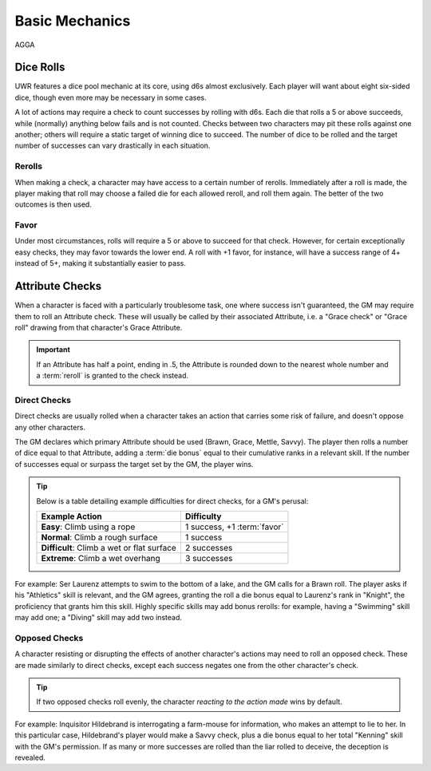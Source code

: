 ******
Basic Mechanics
******
AGGA

Dice Rolls
==========

UWR features a dice pool mechanic at its core, using d6s almost exclusively. Each player will want about eight six-sided dice, though even more may be
necessary in some cases.

A lot of actions may require a check to count successes by rolling with d6s. Each die that rolls a 5 or above succeeds, while (normally) anything below
fails and is not counted. Checks between two characters may pit these rolls against one another; others will require a static target of winning dice to
succeed. The number of dice to be rolled and the target number of successes can vary drastically in each situation.

Rerolls
-------

When making a check, a character may have access to a certain number of rerolls. Immediately after a roll is made, the player making that roll may
choose a failed die for each allowed reroll, and roll them again. The better of the two outcomes is then used.

Favor
-----

Under most circumstances, rolls will require a 5 or above to succeed for that check. However, for certain exceptionally easy checks, they may favor
towards the lower end. A roll with +1 favor, for instance, will have a success range of 4+ instead of 5+, making it substantially easier to pass.

Attribute Checks
================
When a character is faced with a particularly troublesome task, one where success isn't guaranteed, the GM may require them to roll an Attribute check. These will usually be called by their associated Attribute, i.e. a "Grace check" or "Grace roll" drawing from that character's Grace Attribute.

.. Important::

   If an Attribute has half a point, ending in .5, the Attribute is rounded down to the nearest whole number and a :term:`reroll` is granted to the check instead.

Direct Checks
-------------
Direct checks are usually rolled when a character takes an action that carries some risk of failure, and doesn't oppose any other characters.

The GM declares which primary Attribute should be used (Brawn, Grace, Mettle, Savvy). The player then rolls a number of dice equal to that Attribute, adding a :term:`die bonus` equal to their cumulative ranks in a relevant skill. If the number of successes equal or surpass the target set by the GM, the player wins.

.. Tip::
   Below is a table detailing example difficulties for direct checks, for a GM's perusal:

   +--------------------------------------------+-----------------------------+
   | Example Action                             | Difficulty                  |
   +============================================+=============================+
   | **Easy**: Climb using a rope               | 1 success, +1 :term:`favor` |
   +--------------------------------------------+-----------------------------+
   | **Normal**: Climb a rough surface          | 1 success                   |
   +--------------------------------------------+-----------------------------+
   | **Difficult**: Climb a wet or flat surface | 2 successes                 |
   +--------------------------------------------+-----------------------------+
   | **Extreme**: Climb a wet overhang          | 3 successes                 |
   +--------------------------------------------+-----------------------------+

For example: Ser Laurenz attempts to swim to the bottom of a lake, and the GM calls for a Brawn roll. The player asks if his "Athletics" skill is relevant, and the GM agrees, granting the roll a die bonus equal to Laurenz's rank in "Knight", the proficiency that grants him this skill. Highly specific skills may add bonus rerolls: for example, having a "Swimming" skill may add one; a "Diving" skill may add two instead.

Opposed Checks
--------------
A character resisting or disrupting the effects of another character's actions may need to roll an opposed check. These are made similarly to direct checks, except each success negates one from the other character's check.

.. Tip::

   If two opposed checks roll evenly, the character *reacting to the action made* wins by default.

For example: Inquisitor Hildebrand is interrogating a farm-mouse for information, who makes an attempt to lie to her. In this particular case, Hildebrand's player would make a Savvy check, plus a die bonus equal to her total "Kenning" skill with the GM's permission. If as many or more successes are rolled than the liar rolled to deceive, the deception is revealed.
